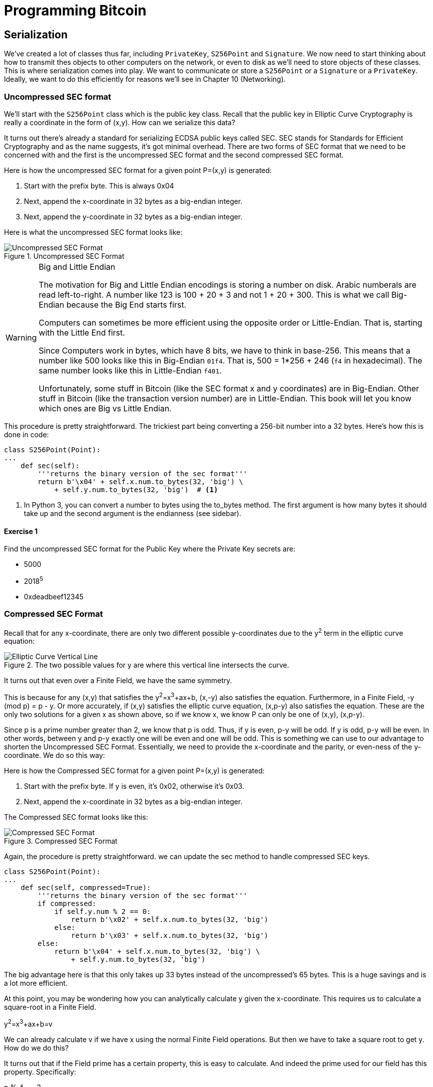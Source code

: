 = Programming Bitcoin
:imagesdir: images

[[chapter_serialization]]

== Serialization

[.lead]
We've created a lot of classes thus far, including `PrivateKey`, `S256Point` and `Signature`. We now need to start thinking about how to transmit thes objects to other computers on the network, or even to disk as we'll need to store objects of these classes. This is where serialization comes into play. We want to communicate or store a `S256Point` or a `Signature` or a `PrivateKey`. Ideally, we want to do this efficiently for reasons we'll see in Chapter 10 (Networking).

=== Uncompressed SEC format

We'll start with the `S256Point` class which is the public key class. Recall that the public key in Elliptic Curve Cryptography is really a coordinate in the form of (x,y). How can we serialize this data?

It turns out there's already a standard for serializing ECDSA public keys called SEC. SEC stands for Standards for Efficient Cryptography and as the name suggests, it's got minimal overhead. There are two forms of SEC format that we need to be concerned with and the first is the uncompressed SEC format and the second compressed SEC format.

Here is how the uncompressed SEC format for a given point P=(x,y) is generated:

1. Start with the prefix byte. This is always 0x04
2. Next, append the x-coordinate in 32 bytes as a big-endian integer.
3. Next, append the y-coordinate in 32 bytes as a big-endian integer.

Here is what the uncompressed SEC format looks like:

.Uncompressed SEC Format
image::sec1.png[Uncompressed SEC Format]

.Big and Little Endian
[WARNING]
====
The motivation for Big and Little Endian encodings is storing a number on disk. Arabic numberals are read left-to-right. A number like 123 is 100 + 20 + 3 and not 1 + 20 + 300. This is what we call Big-Endian because the Big End starts first.

Computers can sometimes be more efficient using the opposite order or Little-Endian. That is, starting with the Little End first.

Since Computers work in bytes, which have 8 bits, we have to think in base-256. This means that a number like 500 looks like this in Big-Endian `01f4`. That is, 500 = 1*256 + 246 (`f4` in hexadecimal). The same number looks like this in Little-Endian `f401`.

Unfortunately, some stuff in Bitcoin (like the SEC format x and y coordinates) are in Big-Endian. Other stuff in Bitcoin (like the transaction version number) are in Little-Endian. This book will let you know which ones are Big vs Little Endian.
====

This procedure is pretty straightforward. The trickiest part being converting a 256-bit number into a 32 bytes. Here's how this is done in code:

[source,python]
----
class S256Point(Point):
...
    def sec(self):
        '''returns the binary version of the sec format'''
	return b'\x04' + self.x.num.to_bytes(32, 'big') \
            + self.y.num.to_bytes(32, 'big')  # <1>
----
<1> In Python 3, you can convert a number to bytes using the to_bytes method. The first argument is how many bytes it should take up and the second argument is the endianness (see sidebar).

==== Exercise {counter:exercise}

Find the uncompressed SEC format for the Public Key where the Private Key secrets are:

* 5000
* 2018^5^
* 0xdeadbeef12345

=== Compressed SEC Format

Recall that for any x-coordinate, there are only two different possible y-coordinates due to the y^2^ term in the elliptic curve equation:

.The two possible values for y are where this vertical line intersects the curve.
image::intersect2-1.png[Elliptic Curve Vertical Line]

It turns out that even over a Finite Field, we have the same symmetry.

This is because for any (x,y) that satisfies the y^2^=x^3^+ax+b, (x,-y) also satisfies the equation. Furthermore, in a Finite Field, -y (mod p) = p - y. Or more accurately, if (x,y) satisfies the elliptic curve equation, (x,p-y) also satisfies the equation. These are the only two solutions for a given x as shown above, so if we know x, we know P can only be one of (x,y), (x,p-y).

Since p is a prime number greater than 2, we know that p is odd. Thus, if y is even, p-y will be odd. If y is odd, p-y will be even. In other words, between y and p-y exactly one will be even and one will be odd. This is something we can use to our advantage to shorten the Uncompressed SEC Format. Essentially, we need to provide the x-coordinate and the parity, or even-ness of the y-coordinate. We do so this way:

Here is how the Compressed SEC format for a given point P=(x,y) is generated:

1. Start with the prefix byte. If y is even, it's 0x02, otherwise it's 0x03.
2. Next, append the x-coordinate in 32 bytes as a big-endian integer.

The Compressed SEC format looks like this:

.Compressed SEC Format
image::sec2.png[Compressed SEC Format]

Again, the procedure is pretty straightforward. we can update the sec method to handle compressed SEC keys.

[source,python]
----
class S256Point(Point):
...
    def sec(self, compressed=True):
        '''returns the binary version of the sec format'''
        if compressed:
            if self.y.num % 2 == 0:
                return b'\x02' + self.x.num.to_bytes(32, 'big')
            else:
                return b'\x03' + self.x.num.to_bytes(32, 'big')
        else:
            return b'\x04' + self.x.num.to_bytes(32, 'big') \
                + self.y.num.to_bytes(32, 'big')
----

The big advantage here is that this only takes up 33 bytes instead of the uncompressed's 65 bytes. This is a huge savings and is a lot more efficient.

At this point, you may be wondering how you can analytically calculate y given the x-coordinate. This requires us to calculate a square-root in a Finite Field. 

y^2^=x^3^+ax+b=v

We can already calculate v if we have x using the normal Finite Field operations. But then we have to take a square root to get y. How do we do this?

It turns out that if the Field prime has a certain property, this is easy to calculate. And indeed the prime used for our field has this property. Specifically:

p % 4 == 3

How does this help?

(p + 1) % 4 == 0

means that

(p+1) = 4q or q = (p+1)/4 where q is an integer

We know y^2^ already (from the elliptic curve equation's right side). If we are trying to take the square root of a number in a prime field, we can say this;

let w^2^ = y

From Fermat's Little Theorem:

w^2^=y=1⋅y=y^p^y=y^(p+1)^

Since p is odd, we know we can divide by two implying

w=y^(p+1)/2^=y^2(p+1)/4^=(y^2^)^(p+1)/4^=v^q^

We can calculate w from v (calculated from x) and q (calculated from p), both of which we know! 

y^2^ = x^3^ + ax + b

y = (x^3^+ax+b)^(p+1)/4^ provided p + 1 % 4 = 0

That will be one of the two possible y's the other will be p-y.

It turns out the prime in SEC256k1 (p=2^256^-2^32^-277) is indeed (p=3%4)

We can actually add this as a general method in the S256Field

[source,python]
----
class S256Field(FieldElement):
...
    def sqrt(self):
        return self**((P + 1) // 4)
----

==== Exercise {counter:exercise}

Find the compressed SEC format for the Public Key where the Private Key secrets are:

* 5001
* 2019^5^
 0xdeadbeef54321

=== DER Signatures

Another class that we need to learn to serialize are signatures. Much like the SEC format, it needs to encode two different numbers, r and s. Unfortunately, unlike S256Point, Signature cannot be compressed as s cannot be derived solely from r.

The standard for serializing signatures is called DER format. DER stands for Distinguished Encoding Rules and was used by Satoshi to create Bitcoin. This was most likely because the standard was already defined in 2008 and it was easy enough to adopt, rather than creating a new standard.

DER Signatures are created like this:

1. Start with the 0x30 byte
2. Encode the length of the rest of the signature (usually 0x44 or 0x45) and append
3. Append the marker byte (0x02)
4. Encode r as a big endian integer, but prepend with 0x00 byte if r's first byte >= 0x80. Add this to the result
5. Append the marker byte (0x02)
6. Encode s as a big endian integer, but prepend with 0x00 byte if s's first byte >= 0x80. Add this to the result

Here's what it looks like:

.DER Format
image::der.png[DER format]

Because we know r is a 256-bit integer, r will be at most 32-bytes expressed as big-endian. It's also possible the first byte could be >= 0x80, so part 4 can be at most 33-bytes. However, if r is a relatively small number, it could be less than 32 bytes. Same goes for s and part 6.

Here's how this is coded in Python:

[source,python]
----
class Signature:
...
    def der(self):
        rbin = self.r.to_bytes(32, byteorder='big')
        # remove all null bytes at the beginning
        rbin = rbin.lstrip(b'\x00')
        # if rbin has a high bit, add a \x00
        if rbin[0] & 0x80:
            rbin = b'\x00' + rbin
        result = bytes([2, len(rbin)]) + rbin  # <1>
        sbin = self.s.to_bytes(32, byteorder='big')
        # remove all null bytes at the beginning
        sbin = sbin.lstrip(b'\x00')
        # if sbin has a high bit, add a \x00
        if sbin[0] & 0x80:
            sbin = b'\x00' + sbin
        result += bytes([2, len(sbin)]) + sbin
        return bytes([0x30, len(result)]) + result
----
<1> In Python 3, you can convert a list of numbers to the byte equivalents using bytes([some_integer1, some_integer2])

Overall, this is an inefficient way to encode r and s as there are at least 4 bytes that aren't necessary.

==== Exercise {counter:exercise}

Find the DER format for a signature whose r and s values are:

r = 0x37206a0610995c58074999cb9767b87af4c4978db68c06e8e6e81d282047a7c6
s = 0x8ca63759c1157ebeaec0d03cecca119fc9a75bf8e6d0fa65c841c8e2738cdaec


=== Base58

At this point, you may think that communicating our public keys via SEC format and signing transactions to have other nodes on the network verifying these transactions with the public key would be enough. Indeed that's what happened in the early days of Bitcoin. Bitcoins were assigned to Public Keys specified in SEC format (uncompressed) and then were redeemed using DER signatures. For reasons we'll get to in Chapter 6 (Script), this turned out to be both wasteful and less secure than what we use now. In this chapter, we'll go through what addresses are and how they are encoded.

=== Transmitting your Public Key

In order for Alice to effectively pay Bob, she has to know where to send Bob the money. This is true not just in Bitcoin, but any medium of exchange. Since Bitcoin is a digital bearer instrument, the address can be something like a public key in a public key cryptography scheme. Unfortunately, SEC format, especially uncompressed is a bit long (65 or 33 bytes). Furthermore, the 65 or 33 bytes are in binary format, not something that's easy to read, at least raw.

There are three major considerations. The first is that the public key be readable (easy to write down or even say over the phone). The second is that it's short (not be so long that it's cumbersome). The third is that it's secure (harder to make mistakes).

So how do we get readability, compression and security? If we express the SEC format in hexadecimal (4 bits per character), it's actually double the length (130 or 66 characters). Can we do better?

We can use something like Base64 which can express 6 bits per character and becomes 87 or 44 characters. Unfortunately, Base64 is prone to mistakes as a lot of letters and numbers look similar (0 and O, l and I, - and _). If we remove these characters, we can have something that's got good readability and decent compression (around 5.86 bits per character). Lastly, we can add a checksum at the end to ensure that mistakes are easy to detect.

This is called Base58. Instead of hexadecimal (base 16) or Base64, we're going to have to encode numbers in Base58.

The actual mechanics of doing the base58 encoding are as follows.

All numbers, upper case letters and lower case letters are utilized except for the aforementioned 0/O and l/I. That leaves us with 10 + 26 + 26 - 4 = 58. Each of these characters represents a digit in base 58. We can encode with a function that does exactly this:

[source,python]
----
def encode_base58(s):
    count = 0
    for c in s:  # <1>
        if c == 0:
            count += 1
        else:
            break
    prefix = b'1' * count
    num = int.from_bytes(s, 'big')
    result = bytearray()
    while num > 0:  # <2>
        num, mod = divmod(num, 58)
        result.insert(0, BASE58_ALPHABET[mod])

    return prefix + bytes(result)  # <3>
----
<1> The purpose of this loop is to determine how many of the bytes are 0 bytes. We want to add them back at the end.
<2> This is the loop that figures out what base-58 digit to use.
<3> Finally, we prepend all the zeros that we detected because otherwise, they wouldn't show up as prefixed 1's. This annoyingly happens with pay-to-pubkey-hash (p2pkh). More on that in Chapter 7 (Script)

This will take any bytes in Python 3 and convert it to base58 bytes

==== Exercise {counter:exercise}

Convert the following hex to binary and then to Base58:

* 7c076ff316692a3d7eb3c3bb0f8b1488cf72e1afcd929e29307032997a838a3d
* eff69ef2b1bd93a66ed5219add4fb51e11a840f404876325a1e8ffe0529a2c
* c7207fee197d27c618aea621406f6bf5ef6fca38681d82b2f06fddbdce6feab6

=== Address Format

It turns out that the 260 bits from a compressed SEC format is still a bit too long, not to mention a bit less secure (see Chapter 6). To both shorten and increase security, we can utilize the RIPEMD160 hash to compress the public key to a 20-byte hash.

By taking the SEC format from 33 bytes to 20 bytes, we can shorten the address significantly. Here is how the Address format is created:

1. For mainnet addresses, start with the prefix 0x00, for testnet 0x6f
2. Take the SEC format (compressed or uncompressed) and do a SHA256 operation followed by the RIPEMD160 hash operation.
3. combine the prefix from #1 and resulting hash from #2
4. Do a double SHA256 of the result from #3 and get the first 4 bytes.
5. Take the combination of #3 and #4 and encode in Base58.

Step 4 of this process is called the checksum. We can do steps 4 and 5 in one go this way:

[source,python]
----
def encode_base58_checksum(s):
    return encode_base58(s + double_sha256(s)[:4]).decode('ascii')  # <1>
----
<1> Note that the `decode('ascii`)` part is necessary to convert from Python 3 bytes to a Python 3 string.

The process of doing a SHA256 operation followed by a RIPEMD160 operation is called a HASH160 operation in Bitcoin. We can implement this fairly easily in helper.py.

[source,python]
----
def hash160(s):
    return hashlib.new('ripemd160', hashlib.sha256(s).digest()).digest()
----

We can also update S256Point to have the h160 and address methods.

[source,python]
----
class S256Point:
...
    def h160(self, compressed=True):
        return hash160(self.sec(compressed))

    def address(self, compressed=True, testnet=False):
        '''Returns the address string'''
        h160 = self.h160(compressed)
        if testnet:
            prefix = b'\x6f'
        else:
            prefix = b'\x00'
        return encode_base58_checksum(prefix + h160)
----

==== Exercise {counter:exercise}

Find the address corresponding to Public Keys whose Private Key secrets are:

* 5002 (use uncompressed SEC, on testnet)
* 2020^5^ (use compressed SEC, on testnet)
* 0x12345deadbeef (use compressed SEC on mainnet)

=== WIF Format

The Private Key in our case is a 256-bit number. Generally, you are not going to need to serialize your secret that often as it doesn't get broadcast (that would be a bad idea!). That said, there are instances where you may want to transfer your private key from one wallet to another.

For this purpose, there is a format called WIF, which stands for Wallet Import Format. WIF is a serialization of the private key that's meant to be human-readable. WIF uses the same Base58 encoding that addresses use.

Here is how the WIF format is created:

1. For mainnet private keys, start with the prefix 0x80, for testnet 0xef
2. Encode the secret in 32-byte big-endian.
3. If the sec format used for the public key address was compressed add a suffix of 0x01. 
4. Combine the prefix from #1, serialized secret from #2 and suffix from #3
5. Do a double SHA256 of the result from #4 and get the first 4 bytes.
6. Take the combination of #4 and #5 and encode in Base58.
 
We can now create the wif method on the PrivateKey class.

[source,python]
----
class PrivateKey
...
    def wif(self, compressed=True, testnet=False):
        secret_bytes = self.secret.to_bytes(32, 'big')
        if testnet:
            prefix = b'\xef'
        else:
            prefix = b'\x80'
        if compressed:
            suffix = b'\x01'
        else:
            suffix = b''
        return encode_base58_checksum(prefix + secret_bytes + suffix)
----

==== Exercise {counter:exercise}

Find the wif for Private Key whose secrets are:

* 5003 (compressed, testnet)
* 2021^5^ (uncompressed, testnet)
* 0x54321deadbeef (compressed, mainnet)

=== Big and Little Endian Redux

It will be very useful to know how Big and Little Endian are done in Python as the next few chapters will utilize parsing and serializing numbers to and from Big/Little endian quite a bit. In particular, Satoshi used a lot of Little Endian for Bitcoin and unfortunately, there's no easy rule for determining where Little Endian was used and where Big Endian was used. Recall that SEC format use Big Endian encoding as do addresses and WIF. A lot of stuff coming up in Chapter 5 onward will utilze Little Endian encoding. For this reason, we turn to these two exercises.

==== Exercise {counter:exercise}

Write a function `little_endian_to_int` which takes Python bytes, interprets those bytes in Little Endian and returns the number.

==== Exercise {counter:exercise}

Write a function `int_to_little_endian` which does the reverse of the last exercise.

==== Exercise {counter:exercise}

Create a testnet address for yourself using a secret that only you know. Go to a testnet faucet and send some testnet coins to that address. If you succeed, congrats! You're now the proud owner of some testnet coins!

=== Conclusion

In this chapter we learned how to serialize a lot of different structures that we created in the previous chapters. We now turn to the actual Transactions which we can now parse and make sense of.
